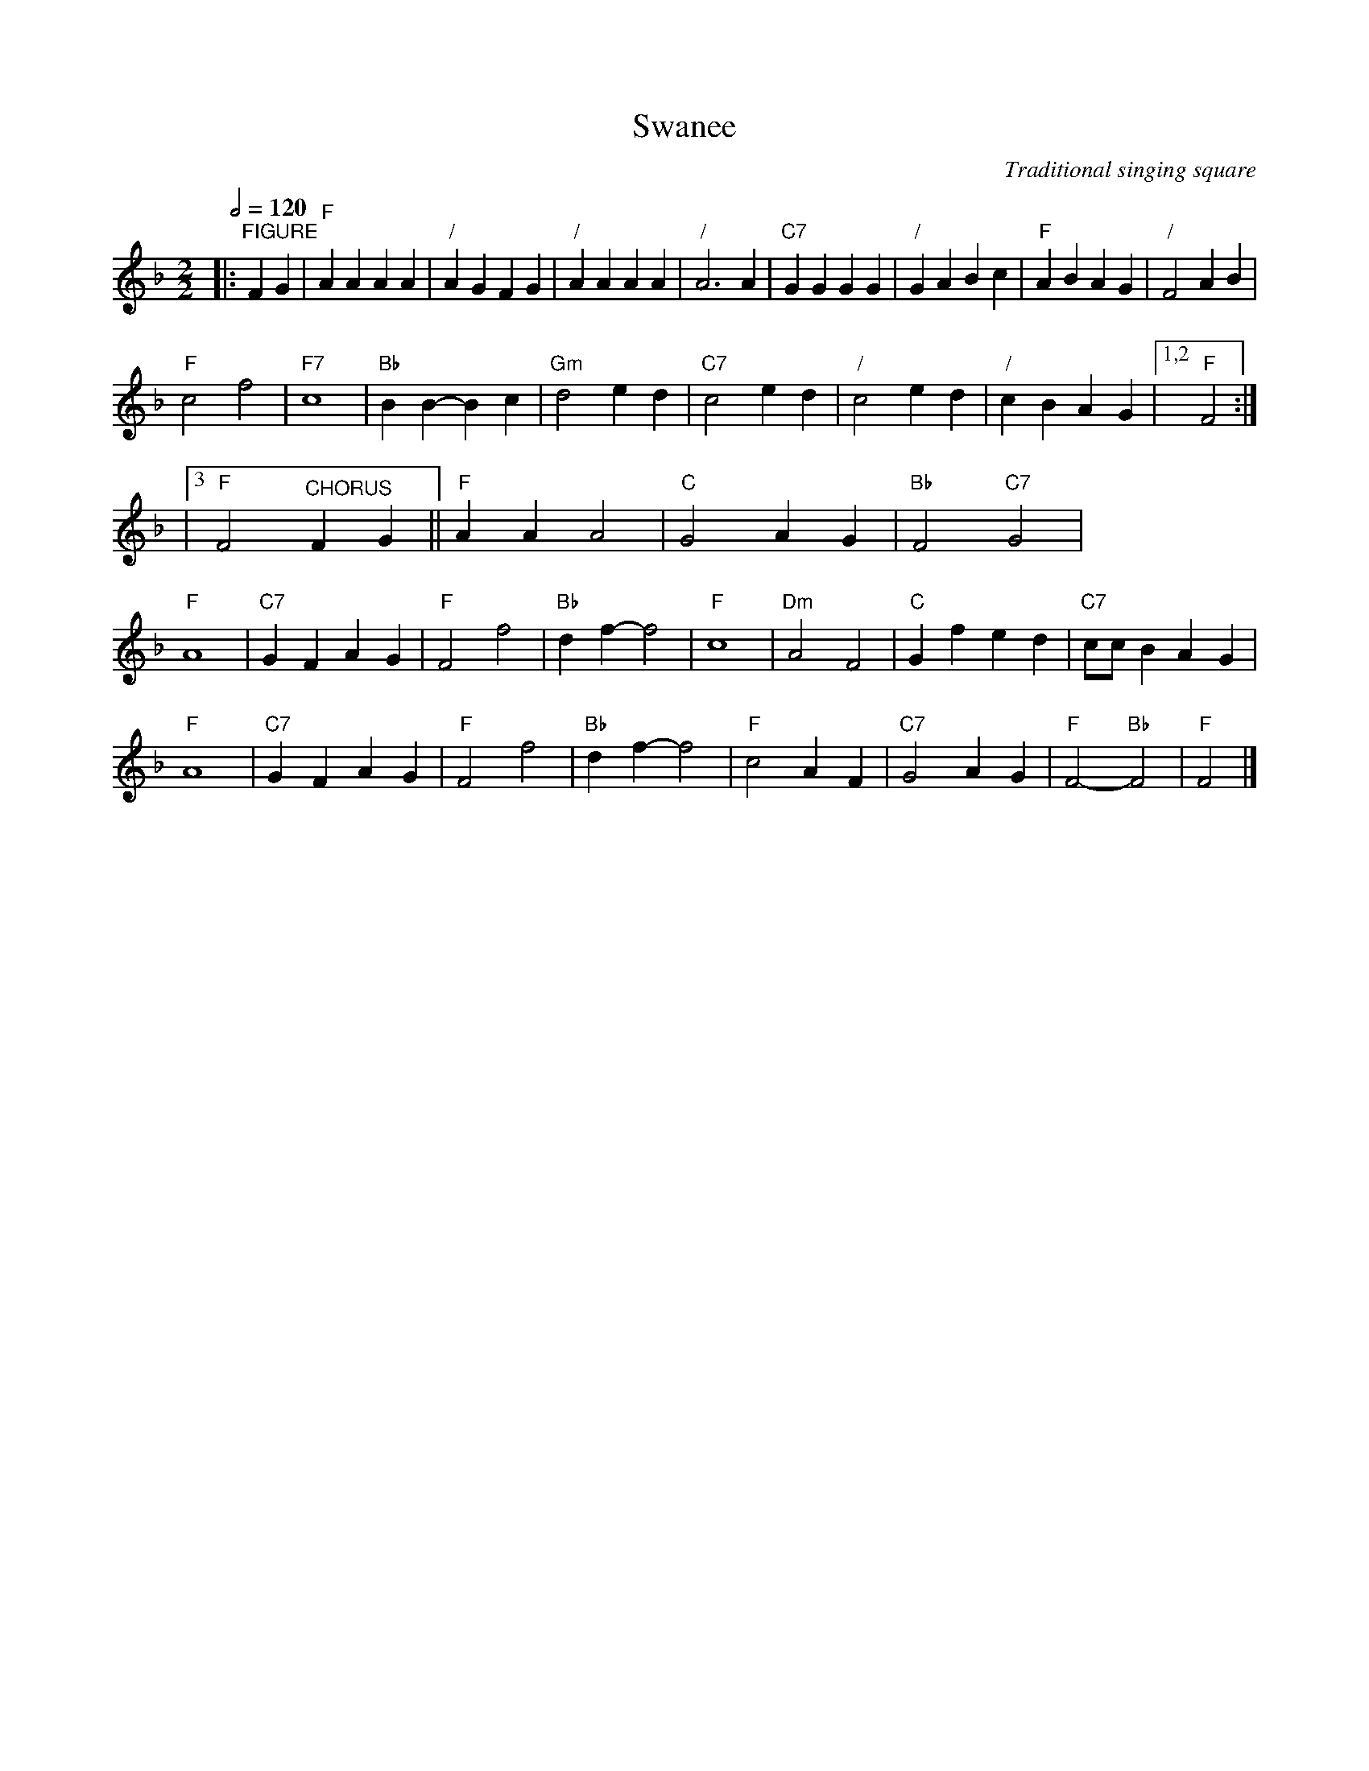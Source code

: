 X:712
T:Swanee
C:Traditional singing square
L:1/4
M:2/2
S:Colin Hume's website,  colinhume.com  - chords can also be printed below the stave.
Q:1/2=120
%%stretchstaff 0
K:F
|: "^FIGURE"FG | "F"AAAA | "/"AGFG | "/"AAAA | "/"A3A | "C7"GGGG | "/"GABc | "F"ABAG | "/"F2AB |
"F"c2f2 | "F7"c4 | "Bb"BB-Bc | "Gm"d2ed | "C7"c2ed | "/"c2ed | "/"cBAG |1,2 "F"F2 :|
|3 "F"F2 "^CHORUS"FG || "F"AAA2 | "C"G2AG | "Bb"F2 "C7"G2 |
"F"A4 | "C7"GFAG | "F"F2f2 | "Bb"df-f2 | "F"c4 | "Dm"A2F2 | "C"Gfed | "C7"c/c/BAG |
"F"A4 | "C7"GFAG | "F"F2f2 | "Bb"df-f2 | "F"c2AF | "C7"G2AG | "F"F2-"Bb"F2 | "F"F2 |]
